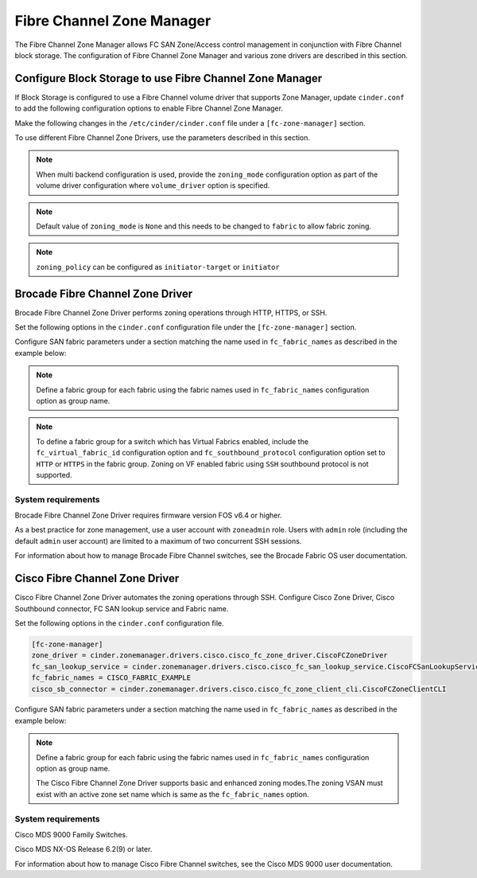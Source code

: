 
.. _fc_zone_manager:

==========================
Fibre Channel Zone Manager
==========================

The Fibre Channel Zone Manager allows FC SAN Zone/Access control
management in conjunction with Fibre Channel block storage. The
configuration of Fibre Channel Zone Manager and various zone drivers are
described in this section.

Configure Block Storage to use Fibre Channel Zone Manager
~~~~~~~~~~~~~~~~~~~~~~~~~~~~~~~~~~~~~~~~~~~~~~~~~~~~~~~~~

If Block Storage is configured to use a Fibre Channel volume driver that
supports Zone Manager, update ``cinder.conf`` to add the following
configuration options to enable Fibre Channel Zone Manager.

Make the following changes in the ``/etc/cinder/cinder.conf`` file under a
``[fc-zone-manager]`` section.

.. config-table::
   :config-target: zoning

   cinder.zonemanager.fc_zone_manager

To use different Fibre Channel Zone Drivers, use the parameters
described in this section.

.. note::

    When multi backend configuration is used, provide the
    ``zoning_mode`` configuration option as part of the volume driver
    configuration where ``volume_driver`` option is specified.

.. note::

    Default value of ``zoning_mode`` is ``None`` and this needs to be
    changed to ``fabric`` to allow fabric zoning.

.. note::

    ``zoning_policy`` can be configured as ``initiator-target`` or
    ``initiator``

Brocade Fibre Channel Zone Driver
~~~~~~~~~~~~~~~~~~~~~~~~~~~~~~~~~

Brocade Fibre Channel Zone Driver performs zoning operations
through HTTP, HTTPS, or SSH.

Set the following options in the ``cinder.conf`` configuration file under the
``[fc-zone-manager]`` section.

.. config-table::
   :config-target: Brocade zoning manager

   cinder.zonemanager.drivers.brocade.brcd_fc_zone_driver

Configure SAN fabric parameters under a section matching the name used in
``fc_fabric_names`` as described in the example below:

.. config-table::
   :config-target: Brocade zoning fabrics

   cinder.zonemanager.drivers.brocade.brcd_fabric_opts

.. note::

    Define a fabric group for each fabric using the fabric names used in
    ``fc_fabric_names`` configuration option as group name.

.. note::

    To define a fabric group for a switch which has Virtual Fabrics
    enabled, include the ``fc_virtual_fabric_id`` configuration option
    and ``fc_southbound_protocol`` configuration option set to ``HTTP``
    or ``HTTPS`` in the fabric group. Zoning on VF enabled fabric using
    ``SSH`` southbound protocol is not supported.

System requirements
-------------------

Brocade Fibre Channel Zone Driver requires firmware version FOS v6.4 or
higher.

As a best practice for zone management, use a user account with
``zoneadmin`` role. Users with ``admin`` role (including the default
``admin`` user account) are limited to a maximum of two concurrent SSH
sessions.

For information about how to manage Brocade Fibre Channel switches, see
the Brocade Fabric OS user documentation.

Cisco Fibre Channel Zone Driver
~~~~~~~~~~~~~~~~~~~~~~~~~~~~~~~

Cisco Fibre Channel Zone Driver automates the zoning operations through
SSH. Configure Cisco Zone Driver, Cisco Southbound connector, FC SAN
lookup service and Fabric name.

Set the following options in the ``cinder.conf`` configuration file.

.. code-block:: ini

    [fc-zone-manager]
    zone_driver = cinder.zonemanager.drivers.cisco.cisco_fc_zone_driver.CiscoFCZoneDriver
    fc_san_lookup_service = cinder.zonemanager.drivers.cisco.cisco_fc_san_lookup_service.CiscoFCSanLookupService
    fc_fabric_names = CISCO_FABRIC_EXAMPLE
    cisco_sb_connector = cinder.zonemanager.drivers.cisco.cisco_fc_zone_client_cli.CiscoFCZoneClientCLI

.. config-table::
   :config-target: Cisco zoning manager

   cinder.zonemanager.drivers.cisco.cisco_fc_zone_driver

Configure SAN fabric parameters under a section matching the name used in
``fc_fabric_names`` as described in the example below:

.. config-table::
   :config-target: Cisco zoning fabrics

   cinder.zonemanager.drivers.cisco.cisco_fabric_opts

.. note::

    Define a fabric group for each fabric using the fabric names used in
    ``fc_fabric_names`` configuration option as group name.

    The Cisco Fibre Channel Zone Driver supports basic and enhanced
    zoning modes.The zoning VSAN must exist with an active zone set name
    which is same as the ``fc_fabric_names`` option.

System requirements
-------------------

Cisco MDS 9000 Family Switches.

Cisco MDS NX-OS Release 6.2(9) or later.

For information about how to manage Cisco Fibre Channel switches, see
the Cisco MDS 9000 user documentation.

